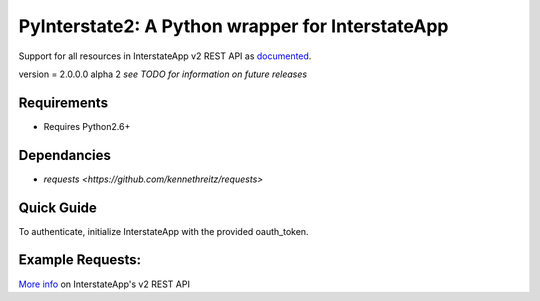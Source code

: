 PyInterstate2: A Python wrapper for InterstateApp
=================================================

Support for all resources in InterstateApp v2 REST API as `documented <http://developers-v2.interstateapp.com/docs/rest>`_.

version = 2.0.0.0 alpha 2 *see TODO for information on future releases*

Requirements
------------
- Requires Python2.6+

Dependancies
------------
- `requests <https://github.com/kennethreitz/requests>`

Quick Guide
-----------

To authenticate, initialize InterstateApp with the provided oauth_token.

.. code-block:: pycon
    >>> interstate_app = PyInterstate2(oauth_token='<oauth_token>')
    ...

Example Requests:
-----------------

.. code-block:: pycon
    #resource GET /account
    interstate_app.account.get() 

    #resource GET /app/:app_id
    interstate_app.app(object_id='<app_id>').get()

    #resource GET /project/:project_id/roads
    interstate_app.project(object_id='<project_id>').roads.get()

    #resource POST /app/:app_id
    params = {}
    interstate_app.app(object_id='<app_id>', params).post() #this works
    interstate_app.app(object_id='<app_id>').post(params) #this works too

    #resource PUT /project/:project_id
    params = {}
    interstate_app.project(object_id='<project_id>', params).put() #this works
    interstate_app.project(object_id='<project_id>').put(params) #this works too

    #resource DELETE /project/:project_id
    interstate_app.project(object_id='<project_id>').delete()


`More info <http://developers-v2.interstateapp.com/docs/rest>`_ on InterstateApp's v2 REST API
